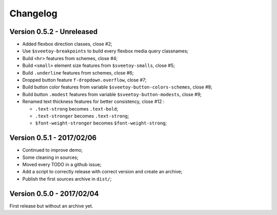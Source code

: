 =========
Changelog
=========

Version 0.5.2 - Unreleased
--------------------------

* Added flexbox direction classes, close #2;
* Use ``$sveetoy-breakpoints`` to build every flexbox media query classnames;

* Build ``<hr>`` features from schemes, close #4;
* Build ``<small>`` element size features from ``$sveetoy-smalls``, close #5;
* Build ``.underline`` features from schemes, close #6;
* Dropped button feature ``f-dropdown.overflow``, close #7;
* Build button color features from variable ``$sveetoy-button-colors-schemes``, close #8;
* Build button ``.modest`` features from variable ``$sveetoy-button-modests``, close #9;
* Renamed text thickness features for better consistency, close #12 :

  * ``.text-strong`` becomes ``.text-bold``;
  * ``.text-stronger`` becomes ``.text-strong``;
  * ``$font-weight-stronger`` becomes ``$font-weight-strong``;


Version 0.5.1 - 2017/02/06
--------------------------

* Continued to improve demo;
* Some cleaning in sources;
* Moved every TODO in a github issue;
* Add a script to correctly release with correct version and create an archive;
* Publish the first sources archive in ``dist/``;

Version 0.5.0 - 2017/02/04
--------------------------

First release but without an archive yet.